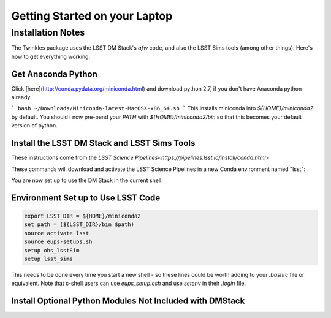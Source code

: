 ################################
Getting Started on your Laptop
################################

Installation Notes
================================
The Twinkles package uses the LSST DM Stack's `afw` code, and also the LSST
Sims tools (among other things). Here's how to get everything working.

Get Anaconda Python
--------------------------------

Click [here](http://conda.pydata.org/miniconda.html) and download python 
2.7, if you don't have Anaconda python already.

```
bash ~/Downloads/Miniconda-latest-MacOSX-x86_64.sh
```
This installs miniconda into `${HOME}/miniconda2` by default. You should i
now pre-pend your `PATH` with `${HOME}/miniconda2/bin` so that this becomes
your default version of python.

Install the LSST DM Stack and LSST Sims Tools
--------------------------
These instructions come from the `LSST Science
Pipelines<https://pipelines.lsst.io/install/conda.html>`

These commands will download and activate the LSST Science Pipelines in a 
new Conda environment named "lsst":

.. code-block:: bash
      :linenos:

   conda config --add channels http://conda.lsst.codes/stack  
   conda create --name lsst python=2
   source activate lsst
   conda install lsst-distrib lsst-sims
   source eups-setups.sh


You are now set up to use the DM Stack in the current shell.

Environment Set up to Use LSST Code
-------------------------------------

.. code-block:: bash

   export LSST_DIR = ${HOME}/miniconda2
   set path = (${LSST_DIR}/bin $path)
   source activate lsst
   source eups-setups.sh
   setup obs_lsstSim
   setup lsst_sims

This needs to be done every time you start a new shell - so these lines 
could be worth adding to your `.bashrc` file or equivalent. Note that 
c-shell users can use `eups_setup.csh` and use `setenv` in their `.login` 
file.

Install Optional Python Modules Not Included with DMStack
----------------------------
.. code-block:: bash
    conda install nose
    conda install coverge
    conda install iminuit

